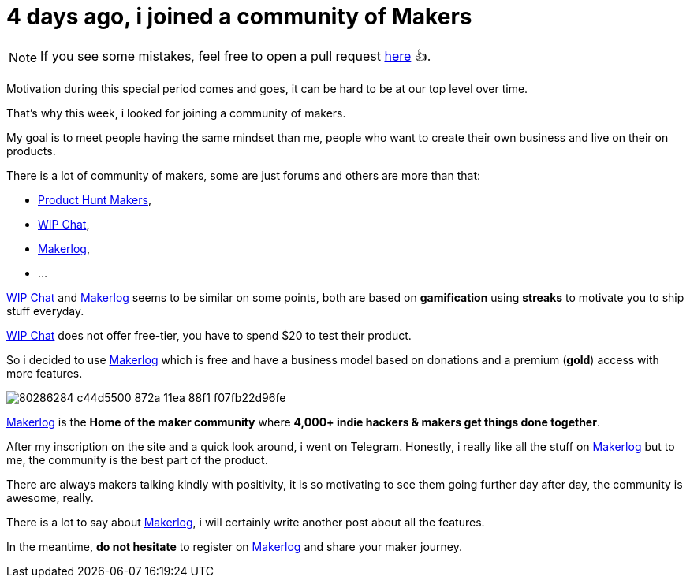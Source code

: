 = 4 days ago, i joined a community of Makers
:published_at: 2020-04-25
:hp-tags: community,maker,product
:url_makerlog: https://getmakerlog.com
:url_producthunt_makers: https://www.producthunt.com/makers
:url_indie_hackers: https://www.indiehackers.com/
:url_wip_chat: https://wip.chat/

NOTE: If you see some mistakes, feel free to open a pull request https://github.com/anthonny/personal-blog/blob/gh-pages/_posts/2020-04-25-4-days-ago-i-joined-a-community-of-Makers.adoc[here] 👍.

Motivation during this special period comes and goes, it can be hard to be at our top level over time.

That's why this week, i looked for joining a community of makers.

My goal is to meet people having the same mindset than me, people who want to create their own business and live on their on products.

There is a lot of community of makers, some are just forums and others are more than that:

- {url_producthunt_makers}[Product Hunt Makers],
- {url_wip_chat}[WIP Chat],
- {url_makerlog}[Makerlog],
- ...

{url_wip_chat}[WIP Chat] and {url_makerlog}[Makerlog] seems to be similar on some points, both are based on *gamification* using *streaks* to motivate you to ship stuff everyday.

{url_wip_chat}[WIP Chat] does not offer free-tier, you have to spend $20 to test their product.

So i decided to use {url_makerlog}[Makerlog] which is free and have a business model based on donations and a premium (*gold*) access with more features.

image::https://user-images.githubusercontent.com/2006548/80286284-c44d5500-872a-11ea-88f1-f07fb22d96fe.png[]

{url_makerlog}[Makerlog] is the *Home of the maker community* where *4,000+ indie hackers & makers get things done together*.

After my inscription on the site and a quick look around, i went on Telegram.
Honestly, i really like all the stuff on {url_makerlog}[Makerlog] but to me, the community is the best part of the product.

There are always makers talking kindly with positivity, it is so motivating to see them going further day after day, the community is awesome, really. 

There is a lot to say about {url_makerlog}[Makerlog], i will certainly write another post about all the features.

In the meantime, *do not hesitate* to register on {url_makerlog}[Makerlog] and share your maker journey.




